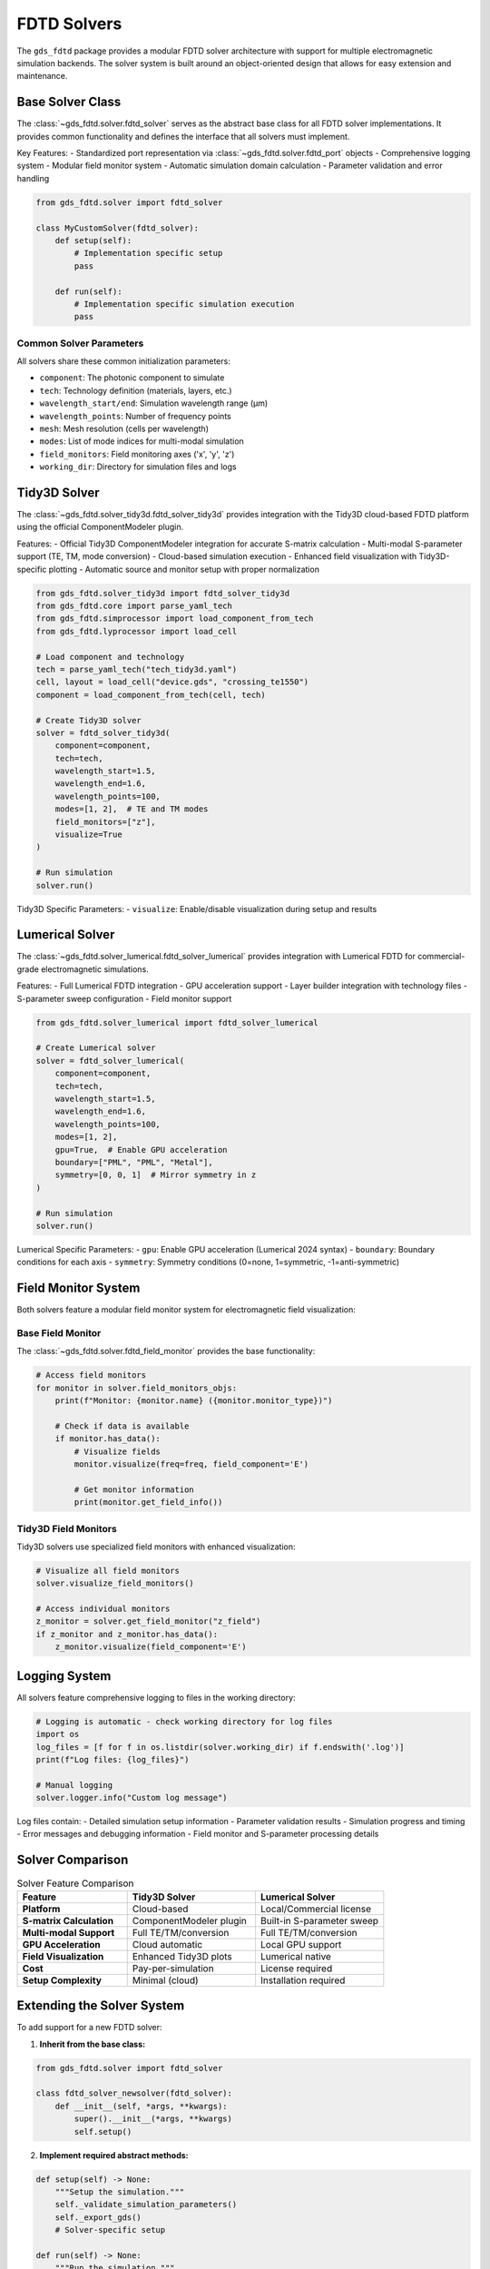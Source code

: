 FDTD Solvers
============

The ``gds_fdtd`` package provides a modular FDTD solver architecture with support for multiple electromagnetic simulation backends. The solver system is built around an object-oriented design that allows for easy extension and maintenance.

Base Solver Class
-----------------

The :class:`~gds_fdtd.solver.fdtd_solver` serves as the abstract base class for all FDTD solver implementations. It provides common functionality and defines the interface that all solvers must implement.

Key Features:
- Standardized port representation via :class:`~gds_fdtd.solver.fdtd_port` objects
- Comprehensive logging system
- Modular field monitor system
- Automatic simulation domain calculation
- Parameter validation and error handling

.. code-block:: python

    from gds_fdtd.solver import fdtd_solver
    
    class MyCustomSolver(fdtd_solver):
        def setup(self):
            # Implementation specific setup
            pass
            
        def run(self):
            # Implementation specific simulation execution
            pass

Common Solver Parameters
^^^^^^^^^^^^^^^^^^^^^^^^

All solvers share these common initialization parameters:

- ``component``: The photonic component to simulate
- ``tech``: Technology definition (materials, layers, etc.)
- ``wavelength_start/end``: Simulation wavelength range (μm)
- ``wavelength_points``: Number of frequency points
- ``mesh``: Mesh resolution (cells per wavelength)
- ``modes``: List of mode indices for multi-modal simulation
- ``field_monitors``: Field monitoring axes ('x', 'y', 'z')
- ``working_dir``: Directory for simulation files and logs

Tidy3D Solver
-------------

The :class:`~gds_fdtd.solver_tidy3d.fdtd_solver_tidy3d` provides integration with the Tidy3D cloud-based FDTD platform using the official ComponentModeler plugin.

Features:
- Official Tidy3D ComponentModeler integration for accurate S-matrix calculation
- Multi-modal S-parameter support (TE, TM, mode conversion)
- Cloud-based simulation execution
- Enhanced field visualization with Tidy3D-specific plotting
- Automatic source and monitor setup with proper normalization

.. code-block:: python

    from gds_fdtd.solver_tidy3d import fdtd_solver_tidy3d
    from gds_fdtd.core import parse_yaml_tech
    from gds_fdtd.simprocessor import load_component_from_tech
    from gds_fdtd.lyprocessor import load_cell
    
    # Load component and technology
    tech = parse_yaml_tech("tech_tidy3d.yaml")
    cell, layout = load_cell("device.gds", "crossing_te1550")
    component = load_component_from_tech(cell, tech)
    
    # Create Tidy3D solver
    solver = fdtd_solver_tidy3d(
        component=component,
        tech=tech,
        wavelength_start=1.5,
        wavelength_end=1.6,
        wavelength_points=100,
        modes=[1, 2],  # TE and TM modes
        field_monitors=["z"],
        visualize=True
    )
    
    # Run simulation
    solver.run()

Tidy3D Specific Parameters:
- ``visualize``: Enable/disable visualization during setup and results

Lumerical Solver
----------------

The :class:`~gds_fdtd.solver_lumerical.fdtd_solver_lumerical` provides integration with Lumerical FDTD for commercial-grade electromagnetic simulations.

Features:
- Full Lumerical FDTD integration
- GPU acceleration support
- Layer builder integration with technology files
- S-parameter sweep configuration
- Field monitor support

.. code-block:: python

    from gds_fdtd.solver_lumerical import fdtd_solver_lumerical
    
    # Create Lumerical solver
    solver = fdtd_solver_lumerical(
        component=component,
        tech=tech,
        wavelength_start=1.5,
        wavelength_end=1.6,
        wavelength_points=100,
        modes=[1, 2],
        gpu=True,  # Enable GPU acceleration
        boundary=["PML", "PML", "Metal"],
        symmetry=[0, 0, 1]  # Mirror symmetry in z
    )
    
    # Run simulation
    solver.run()

Lumerical Specific Parameters:
- ``gpu``: Enable GPU acceleration (Lumerical 2024 syntax)
- ``boundary``: Boundary conditions for each axis
- ``symmetry``: Symmetry conditions (0=none, 1=symmetric, -1=anti-symmetric)

Field Monitor System
--------------------

Both solvers feature a modular field monitor system for electromagnetic field visualization:

Base Field Monitor
^^^^^^^^^^^^^^^^^^

The :class:`~gds_fdtd.solver.fdtd_field_monitor` provides the base functionality:

.. code-block:: python

    # Access field monitors
    for monitor in solver.field_monitors_objs:
        print(f"Monitor: {monitor.name} ({monitor.monitor_type})")
        
        # Check if data is available
        if monitor.has_data():
            # Visualize fields
            monitor.visualize(freq=freq, field_component='E')
            
            # Get monitor information
            print(monitor.get_field_info())

Tidy3D Field Monitors
^^^^^^^^^^^^^^^^^^^^^

Tidy3D solvers use specialized field monitors with enhanced visualization:

.. code-block:: python

    # Visualize all field monitors
    solver.visualize_field_monitors()
    
    # Access individual monitors
    z_monitor = solver.get_field_monitor("z_field")
    if z_monitor and z_monitor.has_data():
        z_monitor.visualize(field_component='E')

Logging System
--------------

All solvers feature comprehensive logging to files in the working directory:

.. code-block:: python

    # Logging is automatic - check working directory for log files
    import os
    log_files = [f for f in os.listdir(solver.working_dir) if f.endswith('.log')]
    print(f"Log files: {log_files}")
    
    # Manual logging
    solver.logger.info("Custom log message")

Log files contain:
- Detailed simulation setup information
- Parameter validation results
- Simulation progress and timing
- Error messages and debugging information
- Field monitor and S-parameter processing details

Solver Comparison
-----------------

.. list-table:: Solver Feature Comparison
   :header-rows: 1
   :widths: 30 35 35

   * - Feature
     - Tidy3D Solver
     - Lumerical Solver
   * - **Platform**
     - Cloud-based
     - Local/Commercial license
   * - **S-matrix Calculation**
     - ComponentModeler plugin
     - Built-in S-parameter sweep
   * - **Multi-modal Support**
     - Full TE/TM/conversion
     - Full TE/TM/conversion
   * - **GPU Acceleration**
     - Cloud automatic
     - Local GPU support
   * - **Field Visualization**
     - Enhanced Tidy3D plots
     - Lumerical native
   * - **Cost**
     - Pay-per-simulation
     - License required
   * - **Setup Complexity**
     - Minimal (cloud)
     - Installation required

Extending the Solver System
----------------------------

To add support for a new FDTD solver:

1. **Inherit from the base class:**

.. code-block:: python

    from gds_fdtd.solver import fdtd_solver
    
    class fdtd_solver_newsolver(fdtd_solver):
        def __init__(self, *args, **kwargs):
            super().__init__(*args, **kwargs)
            self.setup()

2. **Implement required abstract methods:**

.. code-block:: python

    def setup(self) -> None:
        """Setup the simulation."""
        self._validate_simulation_parameters()
        self._export_gds()
        # Solver-specific setup
        
    def run(self) -> None:
        """Run the simulation."""
        # Solver-specific execution
        
    def get_resources(self) -> None:
        """Get simulation resource requirements."""
        # Resource estimation
        
    def get_results(self) -> None:
        """Retrieve simulation results."""
        # Results processing
        
    def get_log(self) -> None:
        """Get simulation logs."""
        # Log retrieval

3. **Use modular components:**

.. code-block:: python

    # Create field monitors
    field_monitor = self.create_field_monitor_object("my_monitor", "z")
    
    # Access standardized ports
    for fdtd_port in self.fdtd_ports:
        # Port configuration using standardized interface
        pass

This modular approach ensures consistency across different solver backends while allowing for solver-specific optimizations and features. 